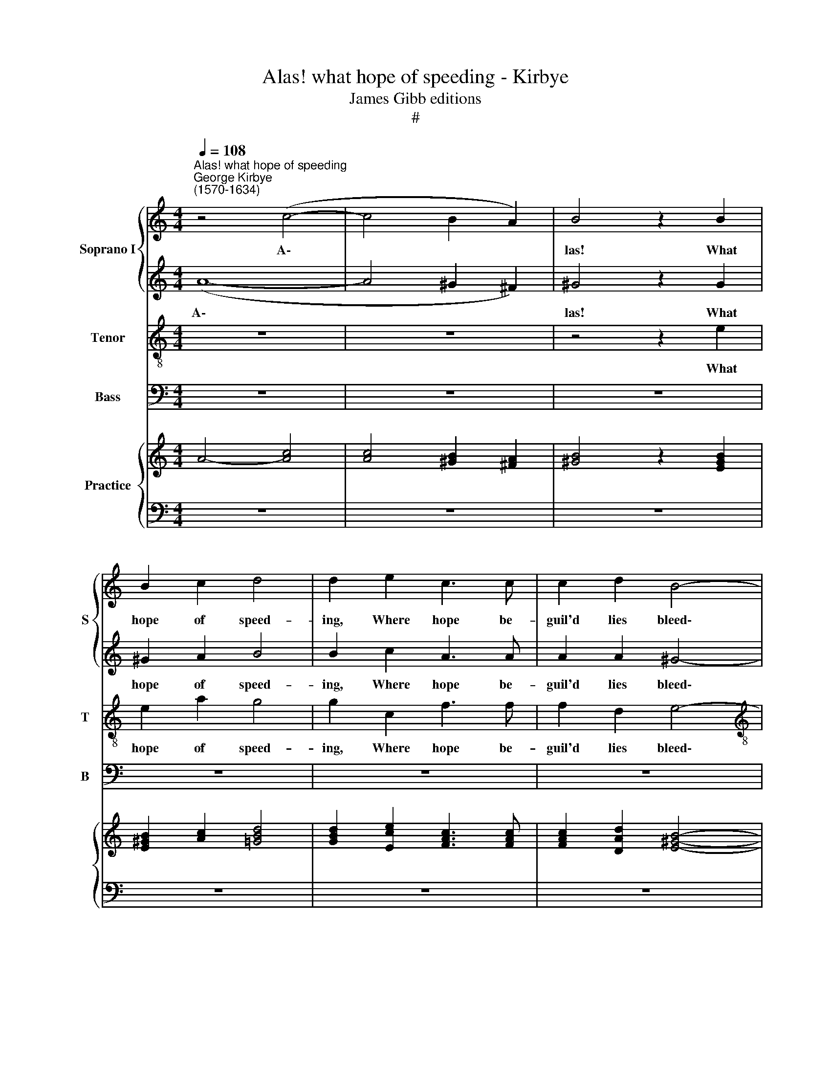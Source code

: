 X:1
T:Alas! what hope of speeding - Kirbye
T:James Gibb editions
T:#
%%score { 1 | 2 } 3 4 { ( 5 7 ) | ( 6 8 ) }
L:1/8
Q:1/4=108
M:4/4
K:C
V:1 treble nm="Soprano I" snm="S"
V:2 treble 
V:3 treble-8 nm="Tenor" snm="T"
V:4 bass nm="Bass" snm="B"
V:5 treble nm="Practice"
V:7 treble 
V:6 bass 
V:8 bass 
V:1
"^Alas! what hope of speeding""^George Kirbye\n(1570-1634)" z4 (c4- | c4 B2 A2) | B4 z2 B2 | %3
w: A\-||las! What|
 B2 c2 d4 | d2 e2 c3 c | c2 d2 B4- |[M:4/4] B4 B4 | z8 | z8 | z4 z2 ^G2 | ^G2 A2 B4 | B2 c2 A3 A | %12
w: hope of speed-|ing, Where hope be-|guil'd lies bleed\-|* ing?|||What|hope of speed-|ing, Where hope he-|
 A2 A2 ^G4- | G4 ^G4 | z8 | z8 | A2 B2 c4- | c2 B4 A2 | ^G4 A4 | z2 c2 A2 B2 | c3 G (ABcd | e8) | %22
w: guil'd lies bleed\-|* ing?|||She bade come,|* when she|spy'd me,|And, when I|came, she fly'd * * *||
 e4 z2 c2 | A2 B2 c4 | z4 z2 E2 | (E^F^GA B4) | B4 z2 E2 | A3 ^G A2 c2 | B4 B2 z2 | z2 B2 c3 B | %30
w: me, and,|when I came,|she|fly'd * * * *|me. Then,|when I was be-|guil- ed,|then, when I|
 c2 A2 B4 | B4 z2 B2 | B2 c2 z2 d2- | d2 e2 (edcB | A3 B/c/ dcBA | ^G2 A4 G2) | A4 z2 E2 | %37
w: was be- guil-|ed, She|at my sigh\-|* ing smil\- * * *|||ed, she|
 E2 F2 z2 G2- | G2 A2 z2 ^G2 | ^G2 A2 z2 B2- | B2 c2 (cBcd | edcB A3 G/F/ | E8) | E8 | z4 z2 e2 | %45
w: at my sigh\-|* ing, she|at my sigh\-|* ing smil\- * * *|||ed.|But|
 e3 e d2 c2 | B4 A4 | z2 A2 A2 G2 | F2 G2 G4 | G8 | z4 z2 ed | c2 cB A4 | A4 z2 dc | B2 BA ^G2 G2 | %54
w: if you take such|plea- sure|Of hope and|joy, my trea-|sure,|By de-|ceit to be- reave|me, by de-|ceit to be- reave me,|
 A2 =GF E2 F2 | E8 | E8 | z4 z2 e2 | e3 e d2 c2 | B4 A4 | z2 A2 A2 G2 | F2 G2 G4 | G8 | z4 z2 ed | %64
w: Love me, and so de-|ceive|me.|But|if you take such|plea- sure|Of hope and|joy, my trea-|sure,|By de-|
 c2 cB A4 | A4 z2 dc | %66
w: ceit to be- reave|me, by de-|
[Q:1/4=107][Q:1/4=107] B2[Q:1/4=106][Q:1/4=106] B[Q:1/4=106][Q:1/4=106]A[Q:1/4=105][Q:1/4=105] ^G2[Q:1/4=104][Q:1/4=104] G2 | %67
w: ceit to be- reave me,|
[Q:1/4=103][Q:1/4=103] A2[Q:1/4=102][Q:1/4=102] =G[Q:1/4=102][Q:1/4=102]F[Q:1/4=101][Q:1/4=101] E2[Q:1/4=100] F2 | %68
w: Love me, and so de-|
[Q:1/4=97] E8 |[Q:1/4=96][Q:1/4=96] E8 |] %70
w: ceive|me.|
V:2
 (A8- | A4 ^G2 ^F2) | ^G4 z2 G2 | ^G2 A2 B4 | B2 c2 A3 A | A2 A2 ^G4- |[M:4/4] G4 ^G4 | z8 | E8 | %9
w: A\-||las! What|hope of speed-|ing, Where hope be-|guil'd lies bleed\-|* ing?||A-|
 E4 z2 B2 | B2 c2 d4 | d2 e2 c3 c | c2 d2 B4- | B4 B4 | z8 | z8 | c2 d2 e4- | e2 d4 c2 | B4 ^c4 | %19
w: las! What|hope of speed-|ing, Where hope be-|guil'd lies bleed\-|* ing?|||She bade come,|* when she|spy'd me.|
 z2 e2 c2 d2 | e3 e (edcB | c3 B/A/ ^G4) | ^G4 z2 A2 | A2 G2 E2 A2 | (ABcd e4) | e8- | e4 z2 B2 | %27
w: And, when I|came, she fly'd * * *||me, and,|when I came, she|fly'd * * * *|me.|* Then,|
 c3 B c2 A2 | ^G4 G2 A2 | ^G4 A4 | z2 E2 ^F4 | ^G4 z2 G2 | ^G2 A2 z2 B2- | B2 c2 (cBcd | %34
w: when I was be-|guil- ed, be-|guil- ed,|be- guil-|ed, She|at my sigh\-|* ing smil\- * * *|
 edcB AB/c/ dc | B2 A2 B4) | ^c4 z2 A2 | A2 A2 z2 =c2- | c2 c2 z2 B2 | B2 c2 z2 d2- | d2 e2 (edcB | %41
w: ||ed, she|at my sigh\-|* ing, she|at my sigh\-|* ing smil\- * * *|
 A3 B/c/ dcBA | ^G2 A4 G2) | A4 z2 e2 | e3 e d2 c2 | B4 A4 | z8 | z2 c2 c2 c2 | A2 c2 B4 | c8 | %50
w: ||ed. But|if you take such|plea- sure||Of hope and|joy, my trea-|sure,|
 z2 ed c2 cB | A6 D2 | z2 dc B2 BA | ^G2 GE E2 E2 | z4 c2 BA | ^G2 A2 G4 | A4 z2 e2 | e3 e d2 c2 | %58
w: By de- ceit to be-|reave me,|by de- ceit to be-|reave me, be- reave me,|Love me, and|so de- ceive|me. But|if you take such|
 B4 A4 | z8 | z2 c2 c2 c2 | A2 c2 B4 | c8 | z2 ed c2 cB | A6 D2 | z2 dc B2 BA | ^G2 GE E2 E2 | %67
w: plea- sure||Of hope and|joy, my trea-|sure,|By de- ceit to be-|reave me,|by de- ceit to be-|reave me, be- reave me,|
 z4 c2 BA | ^G2 A2 G4 | A8 |] %70
w: Love me, and|so de- ceive|me.|
V:3
 z8 | z8 | z4 z2 e2 | e2 a2 g4 | g2 c2 f3 f | f2 d2 e4- |[M:4/4][K:treble-8] e4 e4 | z4 (c4- | %8
w: ||What|hope of speed-|ing, Where hope be-|guil'd lies bleed\-|* ing?|A\-|
 c4 B2 A2) | B4 z2 e2 | e2 e2 g4 | g2 g2 f3 f | f2 f2 e4- | e4 e4 | c2 d2 e4 | d2 c2 B4 | %16
w: |las! What|hope of speed-|ing, Where hope be-|guil'd lies bleed\-|* ing?|She bade come,|when she spy'd|
 A4 e2 f2 | g4 g2 e2 | e4 e4 | z2 e2 f2 d2 | c4 z2 A2 | (ABcd e4) | e4 z2 e2 | f2 d2 c4 | %24
w: me, she bade|come when she|spy'd me,|And when I|came she|fly'd * * * *|me, And|when I came|
 z2 c2 (c3 B/A/ | ^G^FEF G4- | G4) =G4 | z4 z2 A2 | e3 d e2 c2 | B4 A4 | z2 e2 ^d4 | e4 z2 e2 | %32
w: she fly'd * *||* me.|Then,|when I was be-|guil- ed,|be- guil-|ed, She|
 e2 a2 z2 g2- | g2 c2 z2 A2 | A2 A2 f2 d2 | e8 | A4 z2 ^c2 | ^c2 d2 z2 e2- | e2 f2 z2 e2 | %39
w: at my sigh\-|* ing, she|at my sigh- ing|smil-|ed She|at my sigh\-|* ing, she|
 e2 e2 z2 =g2- | g2 g2 z2 (ed | cB A3 B/c/ dc | B2 c2 B4) | ^c4 z2 A2 | e3 e ^f2 a2 | ^g4 a4 | z8 | %47
w: at my sigh\-|* ing smil\- *|||ed. But|if you take such|plea- sure||
 z2 f2 f2 c2 | d2 e2 d4 | e4 z2 ed | c2 cB A4 | A4 z2 ag | f2 fe d2 d2 | z2 ec B2 B2 | z4 e2 dc | %55
w: Of hope and|joy, my trea-|sure, By de-|ceit to be- reave|me by de-|ceit to be- reave me,|to be- reave me,|Love me, and|
 B2 c2 B4 | ^c4 z2 A2 | e3 e ^f2 a2 | ^g4 a4 | z8 | z2 f2 f2 c2 | d2 e2 d4 | e4 z2 ed | c2 cB A4 | %64
w: so de- ceive|me. But|if you take such|plea- sure||Of hope and|joy, my trea-|sure, By de-|ceit to be- reave|
 A4 z2 ag | f2 fe d2 d2 | z2 ec B2 B2 | z4 e2 dc | B2 c2 B4 | ^c8 |] %70
w: me, by de-|ceit to be- reave me,|to be- reave me,|Love me, and|so de- ceive|me.|
V:4
 z8 | z8 | z8 | z8 | z8 | z8 |[M:4/4] z8 | (A,8- | A,4 ^G,2 ^F,2) | ^G,4 z2 E,2 | E,2 A,2 G,4 | %11
w: |||||||A\-||las! What|hope of speed-|
 G,2 C,2 F,3 F, | F,2 D,2 E,4- | E,4 E,4 | A,2 B,2 C4 | B,2 A,2 ^G,4 | A,8 | z4 G,2 A,2 | %18
w: ing, Where hope be-|guil'd lies bleed\-|* ing?|She bade come,|when she spy'd|me,|when she|
 E,4 A,,4- | A,,4 z4 | z8 | z8 | z4 z2 A,2 | F,2 G,2 A,4 | z2 A,,2 (A,,B,,C,D, | E,8) | E,8 | z8 | %28
w: spy'd me,||||And|when I came|she fly'd * * *||me.||
 z8 | z2 E,2 A,3 ^G, | A,2 C2 B,4 | E,8 | z8 | z8 | z8 | z8 | z4 z2 A,2 | A,2 D2 z2 =C2- | %38
w: |Then when I|was be- guil-|ed,|||||She|at my sigh\-|
 C2 F,2 z2 E,2 | E,2 A,2 z2 =G,2- | G,2 C,2 z2 A,,2 | A,,2 A,,2 F,2 D,2 | E,8 | A,,8 | z4 z2 A,,2 | %45
w: * ing, she|at my sigh\-|* ing she|at my sigh- ing|smil-|ed.|But|
 E,3 E, ^F,2 A,2 | ^G,4 A,4 | z2 F,2 F,2 E,2 | D,2 C,2 G,4 | C,8- | C,4 z4 | z2 A,G, F,2 F,E, | %52
w: if you take such|plea- sure|Of hope and|joy, my trea-|sure,||By de- ceit to be-|
 D,8 | E,8 | F,2 E,D, C,2 D,2 | E,8 | A,,8 | z4 z2 A,,2 | E,3 E, ^F,2 A,2 | ^G,4 A,4 | %60
w: reave|me,|Love me and so de-|ceive|me.|But|if you take such|plea- sure|
 z2 F,2 F,2 E,2 | D,2 C,2 G,4 | C,8- | C,4 z4 | z2 A,G, F,2 F,E, | D,8 | E,8 | F,2 E,D, C,2 D,2 | %68
w: Of hope and|joy, my trea-|sure,||By de- ceit to be-|reave|me,|Love me, and so de-|
 E,8 | A,,8 |] %70
w: ceive|me.|
V:5
 A4- [Ac]4 | [Ac]4 [^GB]2 [^FA]2 | [^GB]4 z2 [EGB]2 | [E^GB]2 [Ac]2 [=GBd]4 | %4
 [GBd]2 [Ece]2 [FAc]3 [FAc] | [FAc]2 [DAd]2 [E^GB]4- |[M:4/4] [EGB]4 [E^GB]4 | z8 | E8 | %9
 E4 z2 [E^GB]2 | [E^GB]2 [EAc]2 [=GBd]4 | [GBd]2 [Gce]2 [FAc]3 [FAc] | [FAc]2 [FAd]2 [E^GB]4- | %13
 [EGB]4 [E^GB]4 | z8 | z8 | [Ac]2 [Bd]2 [ce]4- | [ce]2 [Bd]4 [EAc]2 | [E^GB]4 [EA^c]4 | %19
 z2 [Ece]2 [FA=c]2 [DBd]2 | [ce]3 [Ge] [Ae][Bd]c[Bd] | e8 | [^Ge]4 z2 [EAc]2 | [FA]2 [DGB]2 c4 | %24
 x4 x4 | E^F^GA B4 | x4 z2 [EB]2 | [Ac]3 [^GB] [Ac]2 [Ac]2 | [^GB]4 [GB]2 A2 | z2 B2 c3 B | %30
 c2 [EA]2 [^D^FB]4 | [E^GB]4 z2 [EGB]2 | [E^GB]2 [Ac]2 z2 [=GBd]2- | [GBd]2 [ce]2 [ce][Bd]c[Bd] | %34
 A3 B/c/ dc [Bd][Ac] | [^GB]2 A4 G2 | [A^c]4 z2 [EA]2 | [EA]2 [FA]2 z2 [G=c]2- | %38
 [Gc]2 [FAc]2 z2 [E^GB]2 | [E^GB]2 [EAc]2 z2 [=GBd]2- | [GBd]2 [Gce]2 [ce][Bd][Ec][DBd] | %41
 edcB A3 G/F/ | E8 | E8 | x8 | e3 e d2 c2 | B4 A4 | z2 [FAc]2 [FAc]2 [CGc]2 | %48
 [DFA]2 [EGc]2 [DGB]4 | [Gc]8 | x4 x2 x2 | c2 cB A4 | A4 x2 [Bd][Ac] | %53
 [^GB]2 [EGB][CEA] [B,EG]2 [B,EG]2 | A2 =GF [Ec]2 F2 | E8 | E8 | x8 | x8 | x8 | x8 | x8 | x8 | %63
 x4 x2 x2 | c2 cB A4 | A4 [DB]2 [Bd][Ac] | [^GB]2 [EGB][CEA] [B,EG]2 [B,EG]2 | %67
 A2 =GF [Ec]2 [DB][CA] | [B,^G]2 [CA]2 [B,G]4 | [^CEA]8 |] %70
V:6
 z8 | z8 | z8 | z8 | z8 | z8 |[M:4/4] z8 | A,4- [A,C]4 | [A,C]4 [^G,B,]2 [^F,A,]2 | %9
 [^G,B,]4 z2 E,2 | E,2 A,2 G,4 | G,2 C,2 F,3 F, | F,2 D,2 E,4- | E,4 E,4 | [A,C]2 [B,D]2 [CE]4 | %15
 [B,D]2 [A,C]2 [^G,B,]4 | A,8 | z4 G,2 A,2 | E,4 A,,4- | A,,4 z4 | C4 z2 A,2 | A,B,CD E4 | %22
 E4 z2 A,2 | F,2 G,2 [A,C]4 | z2 C2 C3 B,/A,/ | ^G,^F,E,F, G,4- | G,4 =G,4 | z4 z2 A,2 | %28
 E3 D E2 C2 | B,4 x4 | A,2 C2 B,4 | E,8 | z8 | z2 C2 z2 A,2 | A,2 A,2 F2 D2 | E8 | A,4 z2 [A,^C]2 | %37
 [A,^C]2 D2 z2 [=CE]2- | [CE]2 F,2 z2 E,2 | E,2 A,2 z2 =G,2- | G,2 C,2 z2 A,,2 | CB, A,3 B,/C/ DC | %42
 B,2 C2 B,4 | z4 z2 A,2 | x8 | x8 | x8 | x8 | x8 | x8 | C2 CB, A,4 | A,4 x2[I:staff -1] A G | %52
 F2[I:staff +1] x6 | x8 | x8 | x8 | z4 z2 A,2 | x8 | x8 | ^G,4 A,4 | z2 F,2 F,2 E,2 | D,2 C,2 G,4 | %62
[I:staff -1] E4[I:staff +1] x2[I:staff -1] ED |[I:staff +1] C2 CB, A,4 | A,4 x2 D2 | D,8 | E,8 | %67
 F,2 E,D, C,2 D,2 | E,8 | A,,8 |] %70
V:7
 x8 | x8 | x8 | x8 | x8 | x8 |[M:4/4] x8 | x8 | x8 | x8 | x8 | x8 | x8 | x8 | x8 | x8 | x4 E2 F2 | %17
 G6 x2 | x8 | x8 | x8 | c3 B/A/ ^G4 | x8 | x4 E2 A2 | ABcd e2- [Ee]2 | e8- | [Be]4 x4 | x8 | x8 | %29
 ^G4 A4 | x8 | x8 | x8 | x8 | edcB AB/c/ x2 | x4 B4 | x8 | x8 | x8 | x8 | x8 | A3 B/c/ dcBA | %42
 ^G2 A4 G2 | [^CA]4 z2 e2 | [Ee]3 [Ee] [^Fd]2 [Ace]2 | [^GB]4 A4 | x8 | x8 | x8 | E4 z2 ED | %50
 z2 ed c2 [ce][Bd] | A6[I:staff +1] D2 |[I:staff -1] x2 [Fd][Ec] [DB]2 D2 | x8 | x6 [DB][CA] | %55
 [B,^G]2 [CA]2 [B,G]4 | [^CA]4 z2 e2 | [Ee]3 [Ee] [^Fd]2 [Ace]2 | [^GBe]4 [Ad]2- [Ac]2 | B4 A4 | %60
 z2 [FAc]2 [FAc]2 [CGc]2 | [DFA]2 [EGc]2 [DGB]4 | [Gc]8 | z2 ed c2 [ce][Bd] | A6 AG | %65
 F2 [Fd][Ec] x2 D2 | x8 | x4 x2 F2 | E8 | x8 |] %70
V:8
 x8 | x8 | x8 | x8 | x8 | x8 |[M:4/4] x8 | x8 | x8 | x8 | x8 | x8 | x8 | x8 | x8 | x8 | x8 | x8 | %18
 x8 | x8 | x8 | x8 | x8 | x8 | z2 A,,2 A,,B,,C,D, | E,8 | E,8 | x8 | x8 | z2 E,2 A,3 ^G, | x8 | %31
 x8 | x8 | x8 | x8 | x8 | x8 | x8 | x8 | x8 | x8 | A,,2 A,,2 F,2 D,2 | E,8 | A,,8 | z4 z2 A,,2 | %45
 E,3 E, ^F,2 A,2 | ^G,4 A,4 | z2 F,2 F,2 E,2 | D,2 C,2 G,4 | C,8- | C,4 x4 | x2 A,G, F,2 F,E, | %52
 D,8 | E,8 | F,2 E,D, C,2 D,2 | E,8 | A,,8 | z4 z2 A,,2 | E,3 E, ^F,2 A,2 | x8 | x8 | x8 | C,8- | %63
 C,4 x4 | z2 A,G, F,2 [F,C][E,B,] | x8 | x8 | x8 | x8 | x8 |] %70

